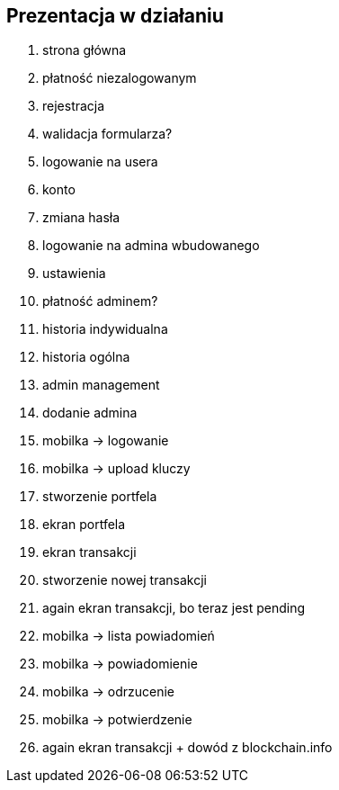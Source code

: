 == Prezentacja w działaniu

. strona główna
. płatność niezalogowanym
. rejestracja
. walidacja formularza?
. logowanie na usera
. konto
. zmiana hasła
. logowanie na admina wbudowanego
. ustawienia
. płatność adminem?
. historia indywidualna
. historia ogólna
. admin management
. dodanie admina
. mobilka -> logowanie
. mobilka -> upload kluczy
. stworzenie portfela
. ekran portfela
. ekran transakcji
. stworzenie nowej transakcji
. again ekran transakcji, bo teraz jest pending
. mobilka -> lista powiadomień
. mobilka -> powiadomienie
. mobilka -> odrzucenie
. mobilka -> potwierdzenie
. again ekran transakcji + dowód z blockchain.info
